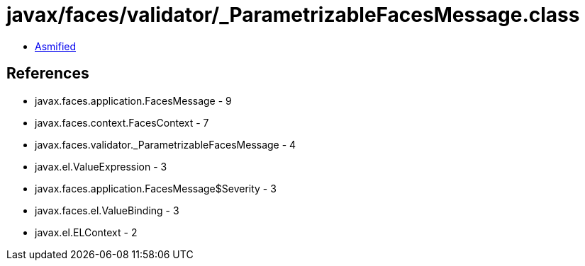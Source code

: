 = javax/faces/validator/_ParametrizableFacesMessage.class

 - link:_ParametrizableFacesMessage-asmified.java[Asmified]

== References

 - javax.faces.application.FacesMessage - 9
 - javax.faces.context.FacesContext - 7
 - javax.faces.validator._ParametrizableFacesMessage - 4
 - javax.el.ValueExpression - 3
 - javax.faces.application.FacesMessage$Severity - 3
 - javax.faces.el.ValueBinding - 3
 - javax.el.ELContext - 2
